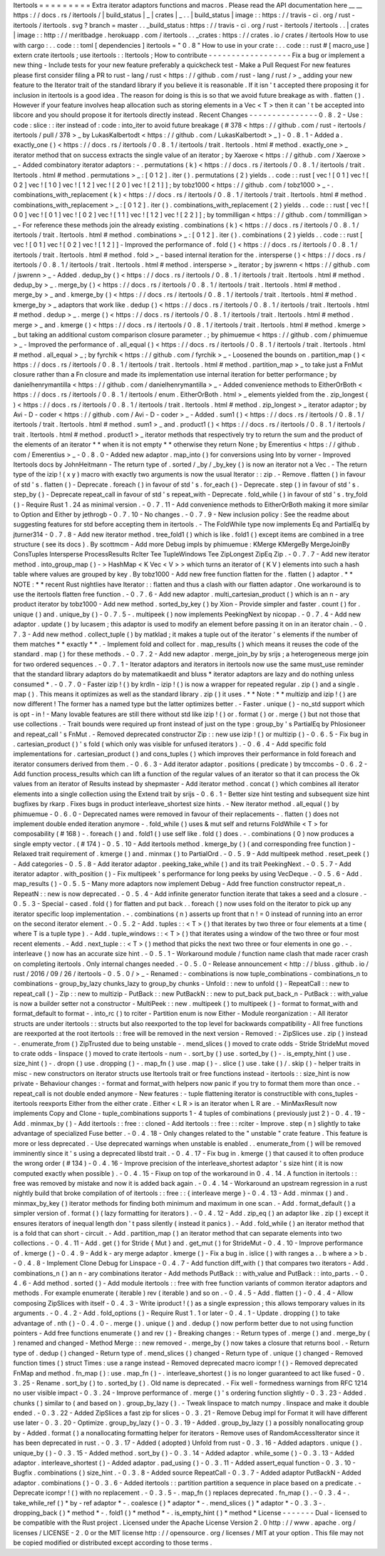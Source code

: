 Itertools
=
=
=
=
=
=
=
=
=
Extra
iterator
adaptors
functions
and
macros
.
Please
read
the
API
documentation
here
__
__
https
:
/
/
docs
.
rs
/
itertools
/
|
build_status
|
_
|
crates
|
_
.
.
|
build_status
|
image
:
:
https
:
/
/
travis
-
ci
.
org
/
rust
-
itertools
/
itertools
.
svg
?
branch
=
master
.
.
_build_status
:
https
:
/
/
travis
-
ci
.
org
/
rust
-
itertools
/
itertools
.
.
|
crates
|
image
:
:
http
:
/
/
meritbadge
.
herokuapp
.
com
/
itertools
.
.
_crates
:
https
:
/
/
crates
.
io
/
crates
/
itertools
How
to
use
with
cargo
:
.
.
code
:
:
toml
[
dependencies
]
itertools
=
"
0
.
8
"
How
to
use
in
your
crate
:
.
.
code
:
:
rust
#
[
macro_use
]
extern
crate
itertools
;
use
itertools
:
:
Itertools
;
How
to
contribute
-
-
-
-
-
-
-
-
-
-
-
-
-
-
-
-
-
-
Fix
a
bug
or
implement
a
new
thing
-
Include
tests
for
your
new
feature
preferably
a
quickcheck
test
-
Make
a
Pull
Request
For
new
features
please
first
consider
filing
a
PR
to
rust
-
lang
/
rust
<
https
:
/
/
github
.
com
/
rust
-
lang
/
rust
/
>
_
adding
your
new
feature
to
the
Iterator
trait
of
the
standard
library
if
you
believe
it
is
reasonable
.
If
it
isn
'
t
accepted
there
proposing
it
for
inclusion
in
itertools
is
a
good
idea
.
The
reason
for
doing
is
this
is
so
that
we
avoid
future
breakage
as
with
.
flatten
(
)
.
However
if
your
feature
involves
heap
allocation
such
as
storing
elements
in
a
Vec
<
T
>
then
it
can
'
t
be
accepted
into
libcore
and
you
should
propose
it
for
itertools
directly
instead
.
Recent
Changes
-
-
-
-
-
-
-
-
-
-
-
-
-
-
-
0
.
8
.
2
-
Use
:
code
:
slice
:
:
iter
instead
of
:
code
:
into_iter
to
avoid
future
breakage
(
#
378
<
https
:
/
/
github
.
com
/
rust
-
itertools
/
itertools
/
pull
/
378
>
_
by
LukasKalbertodt
<
https
:
/
/
github
.
com
/
LukasKalbertodt
>
_
)
-
0
.
8
.
1
-
Added
a
.
exactly_one
(
)
<
https
:
/
/
docs
.
rs
/
itertools
/
0
.
8
.
1
/
itertools
/
trait
.
Itertools
.
html
#
method
.
exactly_one
>
_
iterator
method
that
on
success
extracts
the
single
value
of
an
iterator
;
by
Xaeroxe
<
https
:
/
/
github
.
com
/
Xaeroxe
>
_
-
Added
combinatory
iterator
adaptors
:
-
.
permutations
(
k
)
<
https
:
/
/
docs
.
rs
/
itertools
/
0
.
8
.
1
/
itertools
/
trait
.
Itertools
.
html
#
method
.
permutations
>
_
:
[
0
1
2
]
.
iter
(
)
.
permutations
(
2
)
yields
.
.
code
:
:
rust
[
vec
!
[
0
1
]
vec
!
[
0
2
]
vec
!
[
1
0
]
vec
!
[
1
2
]
vec
!
[
2
0
]
vec
!
[
2
1
]
]
;
by
tobz1000
<
https
:
/
/
github
.
com
/
tobz1000
>
_
-
.
combinations_with_replacement
(
k
)
<
https
:
/
/
docs
.
rs
/
itertools
/
0
.
8
.
1
/
itertools
/
trait
.
Itertools
.
html
#
method
.
combinations_with_replacement
>
_
:
[
0
1
2
]
.
iter
(
)
.
combinations_with_replacement
(
2
)
yields
.
.
code
:
:
rust
[
vec
!
[
0
0
]
vec
!
[
0
1
]
vec
!
[
0
2
]
vec
!
[
1
1
]
vec
!
[
1
2
]
vec
!
[
2
2
]
]
;
by
tommilligan
<
https
:
/
/
github
.
com
/
tommilligan
>
_
-
For
reference
these
methods
join
the
already
existing
.
combinations
(
k
)
<
https
:
/
/
docs
.
rs
/
itertools
/
0
.
8
.
1
/
itertools
/
trait
.
Itertools
.
html
#
method
.
combinations
>
_
:
[
0
1
2
]
.
iter
(
)
.
combinations
(
2
)
yields
.
.
code
:
:
rust
[
vec
!
[
0
1
]
vec
!
[
0
2
]
vec
!
[
1
2
]
]
-
Improved
the
performance
of
.
fold
(
)
<
https
:
/
/
docs
.
rs
/
itertools
/
0
.
8
.
1
/
itertools
/
trait
.
Itertools
.
html
#
method
.
fold
>
_
-
based
internal
iteration
for
the
.
intersperse
(
)
<
https
:
/
/
docs
.
rs
/
itertools
/
0
.
8
.
1
/
itertools
/
trait
.
Itertools
.
html
#
method
.
intersperse
>
_
iterator
;
by
jswrenn
<
https
:
/
/
github
.
com
/
jswrenn
>
_
-
Added
.
dedup_by
(
)
<
https
:
/
/
docs
.
rs
/
itertools
/
0
.
8
.
1
/
itertools
/
trait
.
Itertools
.
html
#
method
.
dedup_by
>
_
.
merge_by
(
)
<
https
:
/
/
docs
.
rs
/
itertools
/
0
.
8
.
1
/
itertools
/
trait
.
Itertools
.
html
#
method
.
merge_by
>
_
and
.
kmerge_by
(
)
<
https
:
/
/
docs
.
rs
/
itertools
/
0
.
8
.
1
/
itertools
/
trait
.
Itertools
.
html
#
method
.
kmerge_by
>
_
adaptors
that
work
like
.
dedup
(
)
<
https
:
/
/
docs
.
rs
/
itertools
/
0
.
8
.
1
/
itertools
/
trait
.
Itertools
.
html
#
method
.
dedup
>
_
.
merge
(
)
<
https
:
/
/
docs
.
rs
/
itertools
/
0
.
8
.
1
/
itertools
/
trait
.
Itertools
.
html
#
method
.
merge
>
_
and
.
kmerge
(
)
<
https
:
/
/
docs
.
rs
/
itertools
/
0
.
8
.
1
/
itertools
/
trait
.
Itertools
.
html
#
method
.
kmerge
>
_
but
taking
an
additional
custom
comparison
closure
parameter
.
;
by
phimuemue
<
https
:
/
/
github
.
com
/
phimuemue
>
_
-
Improved
the
performance
of
.
all_equal
(
)
<
https
:
/
/
docs
.
rs
/
itertools
/
0
.
8
.
1
/
itertools
/
trait
.
Itertools
.
html
#
method
.
all_equal
>
_
;
by
fyrchik
<
https
:
/
/
github
.
com
/
fyrchik
>
_
-
Loosened
the
bounds
on
.
partition_map
(
)
<
https
:
/
/
docs
.
rs
/
itertools
/
0
.
8
.
1
/
itertools
/
trait
.
Itertools
.
html
#
method
.
partition_map
>
_
to
take
just
a
FnMut
closure
rather
than
a
Fn
closure
and
made
its
implementation
use
internal
iteration
for
better
performance
;
by
danielhenrymantilla
<
https
:
/
/
github
.
com
/
danielhenrymantilla
>
_
-
Added
convenience
methods
to
EitherOrBoth
<
https
:
/
/
docs
.
rs
/
itertools
/
0
.
8
.
1
/
itertools
/
enum
.
EitherOrBoth
.
html
>
_
elements
yielded
from
the
.
zip_longest
(
)
<
https
:
/
/
docs
.
rs
/
itertools
/
0
.
8
.
1
/
itertools
/
trait
.
Itertools
.
html
#
method
.
zip_longest
>
_
iterator
adaptor
;
by
Avi
-
D
-
coder
<
https
:
/
/
github
.
com
/
Avi
-
D
-
coder
>
_
-
Added
.
sum1
(
)
<
https
:
/
/
docs
.
rs
/
itertools
/
0
.
8
.
1
/
itertools
/
trait
.
Itertools
.
html
#
method
.
sum1
>
_
and
.
product1
(
)
<
https
:
/
/
docs
.
rs
/
itertools
/
0
.
8
.
1
/
itertools
/
trait
.
Itertools
.
html
#
method
.
product1
>
_
iterator
methods
that
respectively
try
to
return
the
sum
and
the
product
of
the
elements
of
an
iterator
*
*
when
it
is
not
empty
*
*
otherwise
they
return
None
;
by
Emerentius
<
https
:
/
/
github
.
com
/
Emerentius
>
_
-
0
.
8
.
0
-
Added
new
adaptor
.
map_into
(
)
for
conversions
using
Into
by
vorner
-
Improved
Itertools
docs
by
JohnHeitmann
-
The
return
type
of
.
sorted
/
_by
/
_by_key
(
)
is
now
an
iterator
not
a
Vec
.
-
The
return
type
of
the
izip
!
(
x
y
)
macro
with
exactly
two
arguments
is
now
the
usual
Iterator
:
:
zip
.
-
Remove
.
flatten
(
)
in
favour
of
std
'
s
.
flatten
(
)
-
Deprecate
.
foreach
(
)
in
favour
of
std
'
s
.
for_each
(
)
-
Deprecate
.
step
(
)
in
favour
of
std
'
s
.
step_by
(
)
-
Deprecate
repeat_call
in
favour
of
std
'
s
repeat_with
-
Deprecate
.
fold_while
(
)
in
favour
of
std
'
s
.
try_fold
(
)
-
Require
Rust
1
.
24
as
minimal
version
.
-
0
.
7
.
11
-
Add
convenience
methods
to
EitherOrBoth
making
it
more
similar
to
Option
and
Either
by
jethrogb
-
0
.
7
.
10
-
No
changes
.
-
0
.
7
.
9
-
New
inclusion
policy
:
See
the
readme
about
suggesting
features
for
std
before
accepting
them
in
itertools
.
-
The
FoldWhile
type
now
implements
Eq
and
PartialEq
by
jturner314
-
0
.
7
.
8
-
Add
new
iterator
method
.
tree_fold1
(
)
which
is
like
.
fold1
(
)
except
items
are
combined
in
a
tree
structure
(
see
its
docs
)
.
By
scottmcm
-
Add
more
Debug
impls
by
phimuemue
:
KMerge
KMergeBy
MergeJoinBy
ConsTuples
Intersperse
ProcessResults
RcIter
Tee
TupleWindows
Tee
ZipLongest
ZipEq
Zip
.
-
0
.
7
.
7
-
Add
new
iterator
method
.
into_group_map
(
)
-
>
HashMap
<
K
Vec
<
V
>
>
which
turns
an
iterator
of
(
K
V
)
elements
into
such
a
hash
table
where
values
are
grouped
by
key
.
By
tobz1000
-
Add
new
free
function
flatten
for
the
.
flatten
(
)
adaptor
.
*
*
NOTE
:
*
*
recent
Rust
nightlies
have
Iterator
:
:
flatten
and
thus
a
clash
with
our
flatten
adaptor
.
One
workaround
is
to
use
the
itertools
flatten
free
function
.
-
0
.
7
.
6
-
Add
new
adaptor
.
multi_cartesian_product
(
)
which
is
an
n
-
ary
product
iterator
by
tobz1000
-
Add
new
method
.
sorted_by_key
(
)
by
Xion
-
Provide
simpler
and
faster
.
count
(
)
for
.
unique
(
)
and
.
unique_by
(
)
-
0
.
7
.
5
-
.
multipeek
(
)
now
implements
PeekingNext
by
nicopap
.
-
0
.
7
.
4
-
Add
new
adaptor
.
update
(
)
by
lucasem
;
this
adaptor
is
used
to
modify
an
element
before
passing
it
on
in
an
iterator
chain
.
-
0
.
7
.
3
-
Add
new
method
.
collect_tuple
(
)
by
matklad
;
it
makes
a
tuple
out
of
the
iterator
'
s
elements
if
the
number
of
them
matches
*
*
exactly
*
*
.
-
Implement
fold
and
collect
for
.
map_results
(
)
which
means
it
reuses
the
code
of
the
standard
.
map
(
)
for
these
methods
.
-
0
.
7
.
2
-
Add
new
adaptor
.
merge_join_by
by
srijs
;
a
heterogeneous
merge
join
for
two
ordered
sequences
.
-
0
.
7
.
1
-
Iterator
adaptors
and
iterators
in
itertools
now
use
the
same
must_use
reminder
that
the
standard
library
adaptors
do
by
matematikaedit
and
bluss
*
iterator
adaptors
are
lazy
and
do
nothing
unless
consumed
*
.
-
0
.
7
.
0
-
Faster
izip
!
(
)
by
krdln
-
izip
!
(
)
is
now
a
wrapper
for
repeated
regular
.
zip
(
)
and
a
single
.
map
(
)
.
This
means
it
optimizes
as
well
as
the
standard
library
.
zip
(
)
it
uses
.
*
*
Note
:
*
*
multizip
and
izip
!
(
)
are
now
different
!
The
former
has
a
named
type
but
the
latter
optimizes
better
.
-
Faster
.
unique
(
)
-
no_std
support
which
is
opt
-
in
!
-
Many
lovable
features
are
still
there
without
std
like
izip
!
(
)
or
.
format
(
)
or
.
merge
(
)
but
not
those
that
use
collections
.
-
Trait
bounds
were
required
up
front
instead
of
just
on
the
type
:
group_by
'
s
PartialEq
by
Phlosioneer
and
repeat_call
'
s
FnMut
.
-
Removed
deprecated
constructor
Zip
:
:
new
use
izip
!
(
)
or
multizip
(
)
-
0
.
6
.
5
-
Fix
bug
in
.
cartesian_product
(
)
'
s
fold
(
which
only
was
visible
for
unfused
iterators
)
.
-
0
.
6
.
4
-
Add
specific
fold
implementations
for
.
cartesian_product
(
)
and
cons_tuples
(
)
which
improves
their
performance
in
fold
foreach
and
iterator
consumers
derived
from
them
.
-
0
.
6
.
3
-
Add
iterator
adaptor
.
positions
(
predicate
)
by
tmccombs
-
0
.
6
.
2
-
Add
function
process_results
which
can
lift
a
function
of
the
regular
values
of
an
iterator
so
that
it
can
process
the
Ok
values
from
an
iterator
of
Results
instead
by
shepmaster
-
Add
iterator
method
.
concat
(
)
which
combines
all
iterator
elements
into
a
single
collection
using
the
Extend
trait
by
srijs
-
0
.
6
.
1
-
Better
size
hint
testing
and
subsequent
size
hint
bugfixes
by
rkarp
.
Fixes
bugs
in
product
interleave_shortest
size
hints
.
-
New
iterator
method
.
all_equal
(
)
by
phimuemue
-
0
.
6
.
0
-
Deprecated
names
were
removed
in
favour
of
their
replacements
-
.
flatten
(
)
does
not
implement
double
ended
iteration
anymore
-
.
fold_while
(
)
uses
&
mut
self
and
returns
FoldWhile
<
T
>
for
composability
(
#
168
)
-
.
foreach
(
)
and
.
fold1
(
)
use
self
like
.
fold
(
)
does
.
-
.
combinations
(
0
)
now
produces
a
single
empty
vector
.
(
#
174
)
-
0
.
5
.
10
-
Add
itertools
method
.
kmerge_by
(
)
(
and
corresponding
free
function
)
-
Relaxed
trait
requirement
of
.
kmerge
(
)
and
.
minmax
(
)
to
PartialOrd
.
-
0
.
5
.
9
-
Add
multipeek
method
.
reset_peek
(
)
-
Add
categories
-
0
.
5
.
8
-
Add
iterator
adaptor
.
peeking_take_while
(
)
and
its
trait
PeekingNext
.
-
0
.
5
.
7
-
Add
iterator
adaptor
.
with_position
(
)
-
Fix
multipeek
'
s
performance
for
long
peeks
by
using
VecDeque
.
-
0
.
5
.
6
-
Add
.
map_results
(
)
-
0
.
5
.
5
-
Many
more
adaptors
now
implement
Debug
-
Add
free
function
constructor
repeat_n
.
RepeatN
:
:
new
is
now
deprecated
.
-
0
.
5
.
4
-
Add
infinite
generator
function
iterate
that
takes
a
seed
and
a
closure
.
-
0
.
5
.
3
-
Special
-
cased
.
fold
(
)
for
flatten
and
put
back
.
.
foreach
(
)
now
uses
fold
on
the
iterator
to
pick
up
any
iterator
specific
loop
implementation
.
-
.
combinations
(
n
)
asserts
up
front
that
n
!
=
0
instead
of
running
into
an
error
on
the
second
iterator
element
.
-
0
.
5
.
2
-
Add
.
tuples
:
:
<
T
>
(
)
that
iterates
by
two
three
or
four
elements
at
a
time
(
where
T
is
a
tuple
type
)
.
-
Add
.
tuple_windows
:
:
<
T
>
(
)
that
iterates
using
a
window
of
the
two
three
or
four
most
recent
elements
.
-
Add
.
next_tuple
:
:
<
T
>
(
)
method
that
picks
the
next
two
three
or
four
elements
in
one
go
.
-
.
interleave
(
)
now
has
an
accurate
size
hint
.
-
0
.
5
.
1
-
Workaround
module
/
function
name
clash
that
made
racer
crash
on
completing
itertools
.
Only
internal
changes
needed
.
-
0
.
5
.
0
-
Release
announcement
<
http
:
/
/
bluss
.
github
.
io
/
rust
/
2016
/
09
/
26
/
itertools
-
0
.
5
.
0
/
>
_
-
Renamed
:
-
combinations
is
now
tuple_combinations
-
combinations_n
to
combinations
-
group_by_lazy
chunks_lazy
to
group_by
chunks
-
Unfold
:
:
new
to
unfold
(
)
-
RepeatCall
:
:
new
to
repeat_call
(
)
-
Zip
:
:
new
to
multizip
-
PutBack
:
:
new
PutBackN
:
:
new
to
put_back
put_back_n
-
PutBack
:
:
with_value
is
now
a
builder
setter
not
a
constructor
-
MultiPeek
:
:
new
.
multipeek
(
)
to
multipeek
(
)
-
format
to
format_with
and
format_default
to
format
-
.
into_rc
(
)
to
rciter
-
Partition
enum
is
now
Either
-
Module
reorganization
:
-
All
iterator
structs
are
under
itertools
:
:
structs
but
also
reexported
to
the
top
level
for
backwards
compatibility
-
All
free
functions
are
reexported
at
the
root
itertools
:
:
free
will
be
removed
in
the
next
version
-
Removed
:
-
ZipSlices
use
.
zip
(
)
instead
-
.
enumerate_from
(
)
ZipTrusted
due
to
being
unstable
-
.
mend_slices
(
)
moved
to
crate
odds
-
Stride
StrideMut
moved
to
crate
odds
-
linspace
(
)
moved
to
crate
itertools
-
num
-
.
sort_by
(
)
use
.
sorted_by
(
)
-
.
is_empty_hint
(
)
use
.
size_hint
(
)
-
.
dropn
(
)
use
.
dropping
(
)
-
.
map_fn
(
)
use
.
map
(
)
-
.
slice
(
)
use
.
take
(
)
/
.
skip
(
)
-
helper
traits
in
misc
-
new
constructors
on
iterator
structs
use
Itertools
trait
or
free
functions
instead
-
itertools
:
:
size_hint
is
now
private
-
Behaviour
changes
:
-
format
and
format_with
helpers
now
panic
if
you
try
to
format
them
more
than
once
.
-
repeat_call
is
not
double
ended
anymore
-
New
features
:
-
tuple
flattening
iterator
is
constructible
with
cons_tuples
-
itertools
reexports
Either
from
the
either
crate
.
Either
<
L
R
>
is
an
iterator
when
L
R
are
.
-
MinMaxResult
now
implements
Copy
and
Clone
-
tuple_combinations
supports
1
-
4
tuples
of
combinations
(
previously
just
2
)
-
0
.
4
.
19
-
Add
.
minmax_by
(
)
-
Add
itertools
:
:
free
:
:
cloned
-
Add
itertools
:
:
free
:
:
rciter
-
Improve
.
step
(
n
)
slightly
to
take
advantage
of
specialized
Fuse
better
.
-
0
.
4
.
18
-
Only
changes
related
to
the
"
unstable
"
crate
feature
.
This
feature
is
more
or
less
deprecated
.
-
Use
deprecated
warnings
when
unstable
is
enabled
.
.
enumerate_from
(
)
will
be
removed
imminently
since
it
'
s
using
a
deprecated
libstd
trait
.
-
0
.
4
.
17
-
Fix
bug
in
.
kmerge
(
)
that
caused
it
to
often
produce
the
wrong
order
(
#
134
)
-
0
.
4
.
16
-
Improve
precision
of
the
interleave_shortest
adaptor
'
s
size
hint
(
it
is
now
computed
exactly
when
possible
)
.
-
0
.
4
.
15
-
Fixup
on
top
of
the
workaround
in
0
.
4
.
14
.
A
function
in
itertools
:
:
free
was
removed
by
mistake
and
now
it
is
added
back
again
.
-
0
.
4
.
14
-
Workaround
an
upstream
regression
in
a
rust
nightly
build
that
broke
compilation
of
of
itertools
:
:
free
:
:
{
interleave
merge
}
-
0
.
4
.
13
-
Add
.
minmax
(
)
and
.
minmax_by_key
(
)
iterator
methods
for
finding
both
minimum
and
maximum
in
one
scan
.
-
Add
.
format_default
(
)
a
simpler
version
of
.
format
(
)
(
lazy
formatting
for
iterators
)
.
-
0
.
4
.
12
-
Add
.
zip_eq
(
)
an
adaptor
like
.
zip
(
)
except
it
ensures
iterators
of
inequal
length
don
'
t
pass
silently
(
instead
it
panics
)
.
-
Add
.
fold_while
(
)
an
iterator
method
that
is
a
fold
that
can
short
-
circuit
.
-
Add
.
partition_map
(
)
an
iterator
method
that
can
separate
elements
into
two
collections
.
-
0
.
4
.
11
-
Add
.
get
(
)
for
Stride
{
Mut
}
and
.
get_mut
(
)
for
StrideMut
-
0
.
4
.
10
-
Improve
performance
of
.
kmerge
(
)
-
0
.
4
.
9
-
Add
k
-
ary
merge
adaptor
.
kmerge
(
)
-
Fix
a
bug
in
.
islice
(
)
with
ranges
a
.
.
b
where
a
>
b
.
-
0
.
4
.
8
-
Implement
Clone
Debug
for
Linspace
-
0
.
4
.
7
-
Add
function
diff_with
(
)
that
compares
two
iterators
-
Add
.
combinations_n
(
)
an
n
-
ary
combinations
iterator
-
Add
methods
PutBack
:
:
with_value
and
PutBack
:
:
into_parts
.
-
0
.
4
.
6
-
Add
method
.
sorted
(
)
-
Add
module
itertools
:
:
free
with
free
function
variants
of
common
iterator
adaptors
and
methods
.
For
example
enumerate
(
iterable
)
rev
(
iterable
)
and
so
on
.
-
0
.
4
.
5
-
Add
.
flatten
(
)
-
0
.
4
.
4
-
Allow
composing
ZipSlices
with
itself
-
0
.
4
.
3
-
Write
iproduct
!
(
)
as
a
single
expression
;
this
allows
temporary
values
in
its
arguments
.
-
0
.
4
.
2
-
Add
.
fold_options
(
)
-
Require
Rust
1
.
1
or
later
-
0
.
4
.
1
-
Update
.
dropping
(
)
to
take
advantage
of
.
nth
(
)
-
0
.
4
.
0
-
.
merge
(
)
.
unique
(
)
and
.
dedup
(
)
now
perform
better
due
to
not
using
function
pointers
-
Add
free
functions
enumerate
(
)
and
rev
(
)
-
Breaking
changes
:
-
Return
types
of
.
merge
(
)
and
.
merge_by
(
)
renamed
and
changed
-
Method
Merge
:
:
new
removed
-
.
merge_by
(
)
now
takes
a
closure
that
returns
bool
.
-
Return
type
of
.
dedup
(
)
changed
-
Return
type
of
.
mend_slices
(
)
changed
-
Return
type
of
.
unique
(
)
changed
-
Removed
function
times
(
)
struct
Times
:
use
a
range
instead
-
Removed
deprecated
macro
icompr
!
(
)
-
Removed
deprecated
FnMap
and
method
.
fn_map
(
)
:
use
.
map_fn
(
)
-
.
interleave_shortest
(
)
is
no
longer
guaranteed
to
act
like
fused
-
0
.
3
.
25
-
Rename
.
sort_by
(
)
to
.
sorted_by
(
)
.
Old
name
is
deprecated
.
-
Fix
well
-
formedness
warnings
from
RFC
1214
no
user
visible
impact
-
0
.
3
.
24
-
Improve
performance
of
.
merge
(
)
'
s
ordering
function
slightly
-
0
.
3
.
23
-
Added
.
chunks
(
)
similar
to
(
and
based
on
)
.
group_by_lazy
(
)
.
-
Tweak
linspace
to
match
numpy
.
linspace
and
make
it
double
ended
.
-
0
.
3
.
22
-
Added
ZipSlices
a
fast
zip
for
slices
-
0
.
3
.
21
-
Remove
Debug
impl
for
Format
it
will
have
different
use
later
-
0
.
3
.
20
-
Optimize
.
group_by_lazy
(
)
-
0
.
3
.
19
-
Added
.
group_by_lazy
(
)
a
possibly
nonallocating
group
by
-
Added
.
format
(
)
a
nonallocating
formatting
helper
for
iterators
-
Remove
uses
of
RandomAccessIterator
since
it
has
been
deprecated
in
rust
.
-
0
.
3
.
17
-
Added
(
adopted
)
Unfold
from
rust
-
0
.
3
.
16
-
Added
adaptors
.
unique
(
)
.
unique_by
(
)
-
0
.
3
.
15
-
Added
method
.
sort_by
(
)
-
0
.
3
.
14
-
Added
adaptor
.
while_some
(
)
-
0
.
3
.
13
-
Added
adaptor
.
interleave_shortest
(
)
-
Added
adaptor
.
pad_using
(
)
-
0
.
3
.
11
-
Added
assert_equal
function
-
0
.
3
.
10
-
Bugfix
.
combinations
(
)
size_hint
.
-
0
.
3
.
8
-
Added
source
RepeatCall
-
0
.
3
.
7
-
Added
adaptor
PutBackN
-
Added
adaptor
.
combinations
(
)
-
0
.
3
.
6
-
Added
itertools
:
:
partition
partition
a
sequence
in
place
based
on
a
predicate
.
-
Deprecate
icompr
!
(
)
with
no
replacement
.
-
0
.
3
.
5
-
.
map_fn
(
)
replaces
deprecated
.
fn_map
(
)
.
-
0
.
3
.
4
-
.
take_while_ref
(
)
*
by
-
ref
adaptor
*
-
.
coalesce
(
)
*
adaptor
*
-
.
mend_slices
(
)
*
adaptor
*
-
0
.
3
.
3
-
.
dropping_back
(
)
*
method
*
-
.
fold1
(
)
*
method
*
-
.
is_empty_hint
(
)
*
method
*
License
-
-
-
-
-
-
-
Dual
-
licensed
to
be
compatible
with
the
Rust
project
.
Licensed
under
the
Apache
License
Version
2
.
0
http
:
/
/
www
.
apache
.
org
/
licenses
/
LICENSE
-
2
.
0
or
the
MIT
license
http
:
/
/
opensource
.
org
/
licenses
/
MIT
at
your
option
.
This
file
may
not
be
copied
modified
or
distributed
except
according
to
those
terms
.
